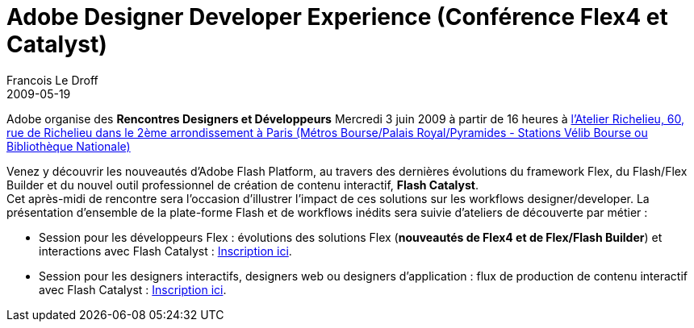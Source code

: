 =  Adobe Designer Developer Experience (Conférence Flex4 et Catalyst)
Francois Le Droff
2009-05-19
:jbake-type: post
:jbake-tags:  Adobe 
:jbake-status: published
:source-highlighter: prettify

Adobe organise des *Rencontres Designers et Développeurs* Mercredi 3 juin 2009 à partir de 16 heures à http://maps.google.com/maps?f=q&source=s_q&hl=fr&geocode=&q=Atelier+Richelieu,+60,+rue+de+Richelieu+75002+Paris&sll=37.0625,-95.677068&sspn=48.555061,79.101563&ie=UTF8&ll=48.868427,2.338328&spn=0.009923,0.019312&t=h&z=16&iwloc=A[l’Atelier Richelieu, 60, rue de Richelieu dans le 2ème arrondissement à Paris (Métros Bourse/Palais Royal/Pyramides - Stations Vélib Bourse ou Bibliothèque Nationale)]

Venez y découvrir les nouveautés d’Adobe Flash Platform, au travers des dernières évolutions du framework Flex, du Flash/Flex Builder et du nouvel outil professionnel de création de contenu interactif, **Flash Catalyst**. +
Cet après-midi de rencontre sera l’occasion d’illustrer l’impact de ces solutions sur les workflows designer/developer. La présentation d’ensemble de la plate-forme Flash et de workflows inédits sera suivie d’ateliers de découverte par métier :

* Session pour les développeurs Flex : évolutions des solutions Flex (**nouveautés de Flex4 et de Flex/Flash Builder**) et interactions avec Flash Catalyst : http://events.adobe.co.uk/cgi-bin/register.cgi?country=fr&eventid=8236&venueid=8552[Inscription ici].
* Session pour les designers interactifs, designers web ou designers d’application : flux de production de contenu interactif avec Flash Catalyst : http://events.adobe.co.uk/cgi-bin/register.cgi?country=fr&eventid=8236&venueid=8553[Inscription ici].
